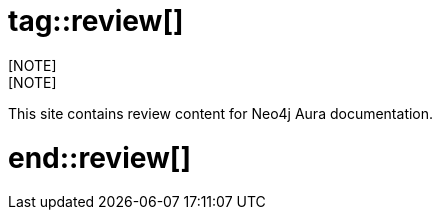 # tag::review[]
[NOTE]
[NOTE]
====
This site contains review content for Neo4j Aura documentation.
====
# end::review[]